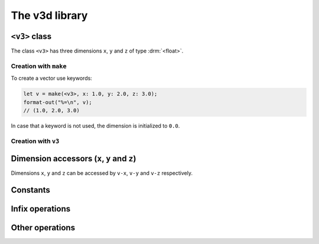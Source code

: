 ***************
The v3d library
***************

.. current-library:: v3d
.. current-module:: v3d

.. _v3:

``<v3>`` class
===============

The class ``<v3>`` has three dimensions ``x``, ``y`` and ``z`` of
type :drm:`<float>`.

Creation with ``make``
~~~~~~~~~~~~~~~~~~~~~~

To create a vector use keywords:

.. code-block:: dylan

  let v = make(<v3>, x: 1.0, y: 2.0, z: 3.0);
  format-out("%=\n", v);
  // (1.0, 2.0, 3.0)

In case that a keyword is not used, the dimension is initialized to
``0.0``.

Creation with ``v3``
~~~~~~~~~~~~~~~~~~~~~

.. function:: v3

   Short form to create a ``v3``.

   :signature: v3 *x* *y* *z* => (v)

   :parameter x: Dimension ``x``. An instance of :drm:`<float>`
   :parameter y: Dimension ``y``. An instance of :drm:`<float>`
   :parameter z: Dimension ``z``. An instance of :drm:`<float>`
   :value v: An instance of :class:`v3d`

   :description:

   The code is shorter but less flexible, all parameters must be
   passed and the order is important.

   :example:

   .. code-block:: dylan

     let v = v3(1.0, 2.0, 3.0);
     format-out("%=\n", v);
     // (1.0, 2.0, 3.0)



Dimension accessors (``x``, ``y`` and ``z``)
============================================

Dimensions ``x``, ``y`` and ``z`` can be accessed by ``v-x``, ``v-y``
and ``v-z`` respectively.

.. method:: v-x
   :specializer: <v3>

   Returns the ``x`` dimension of a :class:`v3d`.

   :signature: v-x *v* => (x)

   :parameter v: An instance of :class:`<v3>`
   :value x: An instance of :drm:`<float>`

   :example:

   .. code-block:: dylan

     let u = make(<v3>, x: 1.0, y: 2.0, z: 3.0);
     format-out("x = %=\n", u.v-x);
     // prints 'x = 1.0'

.. method:: v-y
   :specializer: <v3>

   Returns the ``y`` dimension of a :class:`v3d`.

   :signature: v-y *v* => (y)

   :parameter v: An instance of :class:`<v3>`
   :value y: An instance of :drm:`<float>`

   :example:

   .. code-block:: dylan

     let u = make(<v3>, x: 1.0, y: 2.0, z: 3.0);
     format-out("y = %=\n", u.v-y);
     // prints 'y = 2.0'

.. method:: v-z
   :specializer: <v3>

   Returns the ``z`` dimension of a :class:`v3d`.

   :signature: v-z *v* => (z)

   :parameter v: An instance of :class:`<v3>`
   :value z: An instance of :drm:`<float>`

   :example:

   .. code-block:: dylan

     let u = make(<v3>, x: 1.0, y: 2.0, z: 3.0);
     format-out("z = %=\n", u.v-z);
     // prints 'z = 3.0'

.. _v3-zero:

Constants
=========

.. constant:: $v3-zero

   Vector with ``0.0`` in coordinates ``x``, ``y`` and ``z``.

   :type: :class:`<v3d>`

Infix operations
================

.. method:: =
   :specializer: <v3>, <v3>

   Check if two vectors are equal.

   :signature: \= *a* *b* => (equal?)

   :parameter a: An instance of :class:`<v3>`.
   :parameter b: An instance of :class:`<v3>`.
   :value equal?: An instance of :drm:`<boolean>`.
   :example:

   .. code-block:: dylan

     let v1 = v3(1.0, 1.0, 1.0);
     let v2 = v3(2.0, 2.0, 2.0);
     let result = if (v1 = v2) "equals" else "different" end;
     format-out("%s\n", result);
     // different

.. method:: +
   :specializer: <v3>, <v3>

   Adds two vectors.

   :signature: \+ *a* *b* => (sum)

   :parameter a: An instance of :class:`<v3>`.
   :parameter b: An instance of :class:`<v3>`.
   :value sum: An instance of :class:`<v3>`.
   :example:

   .. code-block:: dylan

     let v1 = v3(1.0, 1.0, 1.0);
     let v2 = v3(2.0, 2.0, 2.0);
     let v3 = v1 + v2;
     format-out("%=\n", v3);
     // (3.0, 3.0, 3.0)


.. method:: -
   :specializer: <v3>, <v3>

   Substract two vectors.

   :signature: \- *a* *b* => (difference)

   :parameter a: An instance of :class:`<v3>`.
   :parameter b: An instance of :class:`<v3>`.
   :value difference: An instance of :class:`<v3>`.
   :example:

   .. code-block:: dylan

     let v1 = v3(2.0, 2.0, 2.0);
     let v2 = v3(1.0, 1.0, 1.0);
     let v3 = v1 - v2;
     format-out("%=\n", v3);
     // (1.0, 1.0, 1.0)


.. method:: -
   :specializer: <v3>

   Substract two vectors.

   :signature: \- *a* => (negated)

   :parameter a: An instance of :class:`<v3>`.
   :value negated: An instance of :class:`<v3>`.
   :example:

   .. code-block:: dylan

     let v1 = v3(2.0, 2.0, 2.0);
     let v2 = -v1;
     format-out("%=\n", v2);
     // (-2.0, -2.0, -2.0)


.. method:: *
   :specializer: <v3>, <v3>

   Product of two vectors.

   :signature: * *a* *b* => (product)

   :parameter a: An instance of :class:`<v3>`.
   :parameter b: An instance of :class:`<v3>`.
   :value product: An instance of :drm:`<float>`.
   :example:

   .. code-block:: dylan

     let v1 = v3(2.0, 2.0, 2.0);
     let v2 = v3(2.0, 2.0, 2.0);
     let v3 = v1 * v2;
     format-out("%=\n", v3);
     // 12.0


.. method:: *
   :specializer: <v3>, <float>

   Product scalar of a vector by a number.

   Let *v = (x1, y1, z1)* and let *k* be scalar. The scalar
   multiplication of *kv = (kx1, ky1, kz1)*.

   :signature: * *a* *n* => (product)

   :parameter a: An instance of :class:`<v3>`.
   :parameter n: An instance of :drm:`<float>`.
   :value product: An instance of :class:`<v3>`.
   :example:

   .. code-block:: dylan

     let v1 = v3(1.0, 1.0, 1.0);
     let v2 = v1 * 2.0;
     format-out("%=\n", v2);
     // (2.0, 2.0, 2.0)

.. method:: *
   :specializer: <float>, <v3>

   Product scalar of a number by vector.

   Let *v = (x1, y1, z1)* and let *k* be scalar. The scalar
   multiplication of *kv = (kx1, ky1, kz1)*.

   :signature: * *n* *a* => (product)

   :parameter n: An instance of :drm:`<float>`.
   :parameter a: An instance of :class:`<v3>`.
   :value product: An instance of :class:`<v3>`.
   :example:

   .. code-block:: dylan

     let v1 = v3(1.0, 1.0, 1.0);
     let v2 = 2.0 * v1;
     format-out("%=\n", v2);
     // (2.0, 2.0, 2.0)


.. method:: /
   :specializer: <v3>, <float>

   Divide a vector by a number.

   :signature: * *a* *n* => (division)

   :parameter a: An instance of :class:`<v3>`.
   :parameter n: An instance of :drm:`<float>`.
   :value division: An instance of :drm:`<float>`.
   :example:

   .. code-block:: dylan

     let v1 = v3(3.0, 3.0, 3.0);
     let v2 = v1 / 3.0;
     format-out("%=\n", v2);
     // (1.0, 1.0, 1.0)

Other operations
================

.. function:: squared

   x ^ 2 + y ^ 2 + z ^ 2.

   :signature: squared *v* => (*n*)

   :parameter v: An instance of :class:`<v3>`.
   :value n: An instance of :drm:`<float>`
   :example:

   .. code-block:: dylan

     let v = v3(2.0, 2.0, 2.0);
     let s = v.squared;
     // 12.0

.. function:: magnitude

   Scalar magnitude of a vector. Also called *length*.  It's
   calculated as the squared root of the squared vector.

   :signature: magnitude *v* => (*n*)

   :parameter v: An instance of :class:`<v3>`.
   :value n: An instance of :drm:`<float>`

   .. code-block:: dylan

     let v = v3(0.0, 3.0, 4.0);
     assert-equal(v.magnitude, 5.0);
     let u = v3(2.0, 3.0, 4.0);
     assert-equal(u.magnitude, sqrt(29.0));

.. function:: cross-product

   Takes the cross product of vector *u* and *v* and returns a vector
   perpendicular to both *u* and *v*.

   :signature: cross-product *u* *v* => (*c*)

   :parameter u: An instance of :class:`<v3>`.
   :parameter v: An instance of :class:`<v3>`.
   :value c: An instance of :class:`<v3>`.

   .. code-block:: dylan

     let u = v3(3.0, -3.0, 1.0);
     let v = v3(4.0, 9.0, 2.0);
     let r = v3(-15.0, -2.0, 39.0);
     assert-equal(cross-product(u, v), r);

.. function:: unit?

   Is the magnitude of the vector 1.0?

   :signature: unit? *u* => (*is-unit?*)

   :parameter u: An instance of :class:`<v3>`.
   :value is-unit: An instance of :drm:`<boolean>`

   .. code-block:: dylan

     let v = v3(0.0, 3.0, 4.0);
     assert-false(v.unit?)

.. method:: zero?
   :specializer: <v3>

   Are all the components of the vector 0?

   :signature: zero? *u* => (*zero?*)

   :parameter u: An instance of :class:`<v3>`.
   :value zero?: An instance of :drm:`<boolean>`

   .. code-block:: dylan

     let v = make(<v3>);
     assert-true(v.zero?)

.. function:: normalize

   :signature: normalize *u* => (*normalized*)

   :parameter u: An instance of :class:`<v3>`.
   :value normalized: An instance of :class:`<v3>`

  .. code-block:: dylan

    let v1 = v3(3.0, 1.0, 2.0);
    assert-true(similar(v1.normalize.magnitude, 1.0));

.. function:: distance

   Magnitude of *u* - *v*

   :signature: distance *u* *v* => (*distance*)

   :parameter u: An instance of :class:`<v3>`.
   :parameter v: An instance of :class:`<v3>`.
   :value distance: An instance of :class:`<v3>`

